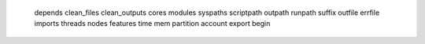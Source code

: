     depends
    clean_files
    clean_outputs
    cores
    modules
    syspaths
    scriptpath
    outpath
    runpath
    suffix
    outfile
    errfile
    imports
    threads
    nodes
    features
    time
    mem
    partition
    account
    export
    begin
